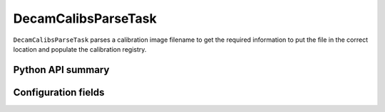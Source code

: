 .. lsst-task-topic:: lsst.obs.decam.ingestCalibs.DecamCalibsParseTask

####################
DecamCalibsParseTask
####################

``DecamCalibsParseTask`` parses a calibration image filename to get the
required information to put the file in the correct location and populate the
calibration registry.

Python API summary
==================

.. lsst-task-api-summary:: lsst.obs.decam.ingestCalibs.DecamCalibsParseTask

Configuration fields
====================

.. lsst-task-config-fields:: lsst.obs.decam.ingestCalibs.DecamCalibsParseTask
